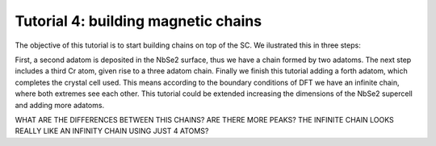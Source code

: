 
.. _tut4:

Tutorial 4: building magnetic chains
====================================
The objective of this tutorial is to start building chains on top of the SC. We ilustrated this in three steps:

First, a second adatom is deposited in the NbSe2 surface, thus we have a chain formed by two adatoms. The next step includes a third Cr atom, given rise to a three adatom chain.
Finally we finish this tutorial adding a forth adatom, which completes the crystal cell used. This means according to the boundary conditions of DFT we have an infinite chain,
where both extremes see each other. This tutorial could be extended increasing the dimensions of the NbSe2 supercell and adding more adatoms.

WHAT ARE THE DIFFERENCES BETWEEN THIS CHAINS? ARE THERE MORE PEAKS? THE INFINITE CHAIN LOOKS REALLY LIKE AN INFINITY CHAIN USING JUST 4 ATOMS?
